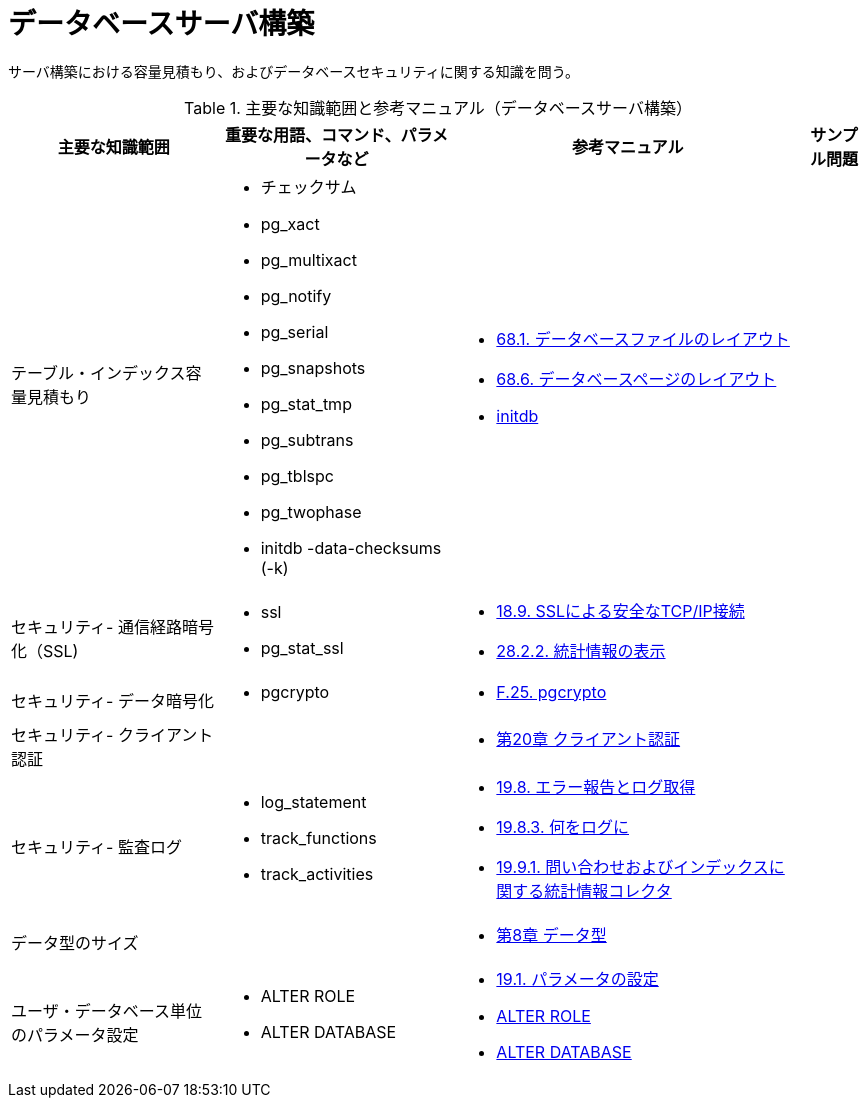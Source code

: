 = データベースサーバ構築

サーバ構築における容量見積もり、およびデータベースセキュリティに関する知識を問う。

.主要な知識範囲と参考マニュアル（データベースサーバ構築）
[options="header,autowidth",stripes=hover]
|===
|主要な知識範囲 |重要な用語、コマンド、パラメータなど |参考マニュアル |サンプル問題

|テーブル・インデックス容量見積もり
a|
* チェックサム
* pg_xact
* pg_multixact
* pg_notify
* pg_serial
* pg_snapshots
* pg_stat_tmp
* pg_subtrans
* pg_tblspc
* pg_twophase
* initdb -data-checksums (-k)
a|
* https://www.postgresql.jp/document/11/html/storage-file-layout.html[68.1. データベースファイルのレイアウト]
* https://www.postgresql.jp/document/11/html/storage-page-layout.html[68.6. データベースページのレイアウト]
* https://www.postgresql.jp/document/11/html/app-initdb.html[initdb]
a|

|セキュリティ- 通信経路暗号化（SSL)
a|
* ssl	
* pg_stat_ssl
a|
* https://www.postgresql.jp/document/11/html/ssl-tcp.html[18.9. SSLによる安全なTCP/IP接続]
* https://www.postgresql.jp/document/11/html/monitoring-stats.html#MONITORING-STATS-VIEWS[28.2.2. 統計情報の表示]
a|

|セキュリティ- データ暗号化
a|
* pgcrypto
a|
* https://www.postgresql.jp/document/11/html/pgcrypto.html[F.25. pgcrypto]
a|

|セキュリティ- クライアント認証
a|
a|
* https://www.postgresql.jp/document/11/html/client-authentication.html[第20章 クライアント認証]
a|

|セキュリティ- 監査ログ
a|
* log_statement
* track_functions
* track_activities
a|
* https://www.postgresql.jp/document/11/html/runtime-config-logging.html[19.8. エラー報告とログ取得]
* https://www.postgresql.jp/document/11/html/runtime-config-logging.html#RUNTIME-CONFIG-LOGGING-WHAT[19.8.3. 何をログに]
* https://www.postgresql.jp/document/11/html/runtime-config-statistics.html#RUNTIME-CONFIG-STATISTICS-COLLECTOR[19.9.1. 問い合わせおよびインデックスに関する統計情報コレクタ]
a|

|データ型のサイズ
a|
a|
* https://www.postgresql.jp/document/11/html/datatype.html[第8章 データ型]
a|

|ユーザ・データベース単位のパラメータ設定
a|
* ALTER ROLE
* ALTER DATABASE
a|
* https://www.postgresql.jp/document/11/html/config-setting.html[19.1. パラメータの設定]
* https://www.postgresql.jp/document/11/html/sql-alterrole.html[ALTER ROLE]
* https://www.postgresql.jp/document/11/html/sql-alterdatabase.html[ALTER DATABASE]
a|

|===



